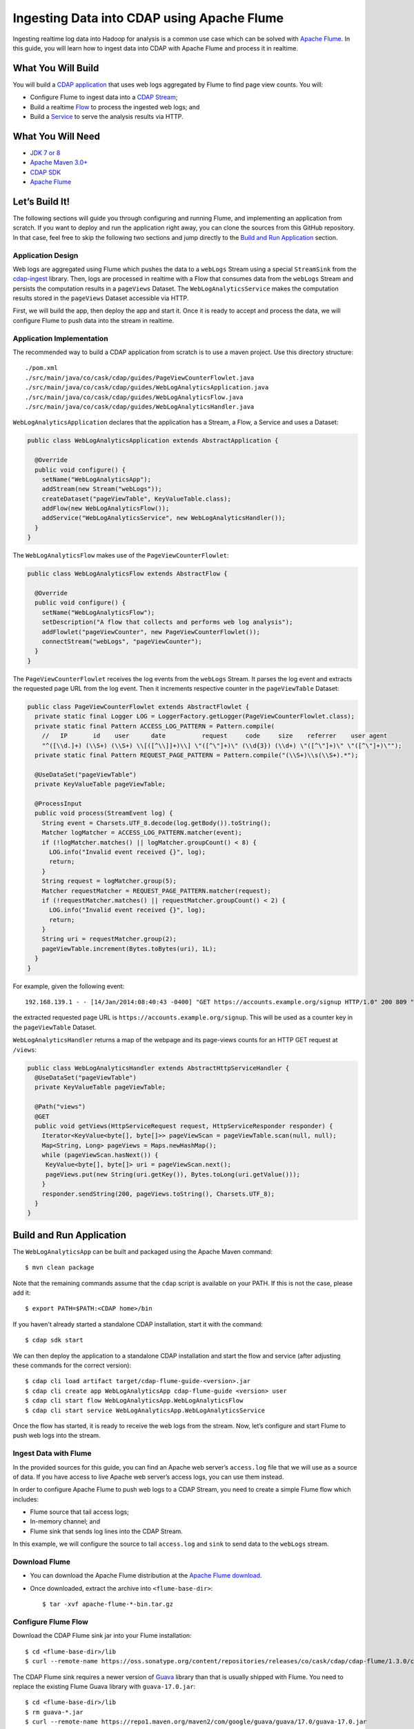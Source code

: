 ===========================================
Ingesting Data into CDAP using Apache Flume
===========================================

Ingesting realtime log data into Hadoop for analysis is a common use
case which can be solved with `Apache Flume <http://flume.apache.org/>`__.
In this guide, you will learn how to ingest data into CDAP with Apache
Flume and process it in realtime.

What You Will Build
===================

You will build a 
`CDAP application <http://docs.cdap.io/cdap/current/en/developers-manual/building-blocks/applications.html>`__
that uses web logs aggregated by Flume to find page view counts. You will:

- Configure Flume to ingest data into a 
  `CDAP Stream <http://docs.cdap.io/cdap/current/en/developers-manual/building-blocks/streams.html>`__;
- Build a realtime
  `Flow <http://docs.cdap.io/cdap/current/en/developers-manual/building-blocks/flows-flowlets/flows.html>`__
  to process the ingested web logs; and
- Build a
  `Service <http://docs.cdap.io/cdap/current/en/developers-manual/building-blocks/services.html>`__
  to serve the analysis results via HTTP.

What You Will Need
==================

- `JDK 7 or 8 <http://www.oracle.com/technetwork/java/javase/downloads/index.html>`__
- `Apache Maven 3.0+ <http://maven.apache.org/>`__
- `CDAP SDK <http://docs.cdap.io/cdap/current/en/developers-manual/getting-started/standalone/index.html>`__
- `Apache Flume <http://flume.apache.org/download.html>`__

Let’s Build It!
===============

The following sections will guide you through configuring and running Flume, and
implementing an application from scratch. If you want to deploy and run the application
right away, you can clone the sources from this GitHub repository. In that case, feel free
to skip the following two sections and jump directly to the
`Build and Run Application <#build-and-run-application>`__ section.

Application Design
------------------

Web logs are aggregated using Flume which pushes the data to a ``webLogs``
Stream using a special ``StreamSink`` from the
`cdap-ingest <https://github.com/caskdata/cdap-ingest/cdap-flume>`__ library. Then,
logs are processed in realtime with a Flow that consumes data from the
``webLogs`` Stream and persists the computation results in a ``pageViews``
Dataset. The ``WebLogAnalyticsService`` makes the computation results
stored in the ``pageViews`` Dataset accessible via HTTP.

.. image:: docs/images/app-design.png
   :width: 8in
   :align: center

First, we will build the app, then deploy the app and start it. Once it
is ready to accept and process the data, we will configure Flume to push
data into the stream in realtime.

Application Implementation
--------------------------

The recommended way to build a CDAP application from scratch is to use a
maven project. Use this directory structure::

  ./pom.xml
  ./src/main/java/co/cask/cdap/guides/PageViewCounterFlowlet.java
  ./src/main/java/co/cask/cdap/guides/WebLogAnalyticsApplication.java
  ./src/main/java/co/cask/cdap/guides/WebLogAnalyticsFlow.java
  ./src/main/java/co/cask/cdap/guides/WebLogAnalyticsHandler.java

``WebLogAnalyticsApplication`` declares that the application has a Stream,
a Flow, a Service and uses a Dataset:

.. code:: java

  public class WebLogAnalyticsApplication extends AbstractApplication {

    @Override
    public void configure() {
      setName("WebLogAnalyticsApp");      
      addStream(new Stream("webLogs"));
      createDataset("pageViewTable", KeyValueTable.class);
      addFlow(new WebLogAnalyticsFlow());
      addService("WebLogAnalyticsService", new WebLogAnalyticsHandler());
    }
  }

The ``WebLogAnalyticsFlow`` makes use of the ``PageViewCounterFlowlet``:

.. code:: java

  public class WebLogAnalyticsFlow extends AbstractFlow {

    @Override
    public void configure() {
      setName("WebLogAnalyticsFlow");
      setDescription("A flow that collects and performs web log analysis");
      addFlowlet("pageViewCounter", new PageViewCounterFlowlet());
      connectStream("webLogs", "pageViewCounter");
    }
  }

The ``PageViewCounterFlowlet`` receives the log events from the ``webLogs``
Stream. It parses the log event and extracts the requested page URL from
the log event. Then it increments respective counter in the ``pageViewTable``
Dataset:

.. code:: java

  public class PageViewCounterFlowlet extends AbstractFlowlet {
    private static final Logger LOG = LoggerFactory.getLogger(PageViewCounterFlowlet.class);
    private static final Pattern ACCESS_LOG_PATTERN = Pattern.compile(
      //   IP       id    user      date          request     code     size    referrer    user agent
      "^([\\d.]+) (\\S+) (\\S+) \\[([^\\]]+)\\] \"([^\"]+)\" (\\d{3}) (\\d+) \"([^\"]+)\" \"([^\"]+)\"");
    private static final Pattern REQUEST_PAGE_PATTERN = Pattern.compile("(\\S+)\\s(\\S+).*");

    @UseDataSet("pageViewTable")
    private KeyValueTable pageViewTable;

    @ProcessInput
    public void process(StreamEvent log) {
      String event = Charsets.UTF_8.decode(log.getBody()).toString();
      Matcher logMatcher = ACCESS_LOG_PATTERN.matcher(event);
      if (!logMatcher.matches() || logMatcher.groupCount() < 8) {
        LOG.info("Invalid event received {}", log);
        return;
      }
      String request = logMatcher.group(5);
      Matcher requestMatcher = REQUEST_PAGE_PATTERN.matcher(request);
      if (!requestMatcher.matches() || requestMatcher.groupCount() < 2) {
        LOG.info("Invalid event received {}", log);
        return;
      }
      String uri = requestMatcher.group(2);
      pageViewTable.increment(Bytes.toBytes(uri), 1L);
    }
  }

For example, given the following event::

  192.168.139.1 - - [14/Jan/2014:08:40:43 -0400] "GET https://accounts.example.org/signup HTTP/1.0" 200 809 "http://www.example.org" "example v4.10.5 (www.example.org)"

the extracted requested page URL is ``https://accounts.example.org/signup``. 
This will be used as a counter key in the ``pageViewTable`` Dataset.

``WebLogAnalyticsHandler`` returns a map of the webpage and its page-views
counts for an HTTP GET request at ``/views``:

.. code:: java

  public class WebLogAnalyticsHandler extends AbstractHttpServiceHandler {
    @UseDataSet("pageViewTable")
    private KeyValueTable pageViewTable;

    @Path("views")
    @GET
    public void getViews(HttpServiceRequest request, HttpServiceResponder responder) {
      Iterator<KeyValue<byte[], byte[]>> pageViewScan = pageViewTable.scan(null, null);
      Map<String, Long> pageViews = Maps.newHashMap();
      while (pageViewScan.hasNext()) {
       KeyValue<byte[], byte[]> uri = pageViewScan.next();
       pageViews.put(new String(uri.getKey()), Bytes.toLong(uri.getValue()));
      }
      responder.sendString(200, pageViews.toString(), Charsets.UTF_8);
    }
  }


Build and Run Application
=========================

The ``WebLogAnalyticsApp`` can be built and packaged using the Apache Maven command::

  $ mvn clean package

Note that the remaining commands assume that the ``cdap`` script is
available on your PATH. If this is not the case, please add it::

  $ export PATH=$PATH:<CDAP home>/bin

If you haven't already started a standalone CDAP installation, start it with the command::

  $ cdap sdk start

We can then deploy the application to a standalone CDAP installation and
start the flow and service (after adjusting these commands for the correct version)::

  $ cdap cli load artifact target/cdap-flume-guide-<version>.jar
  $ cdap cli create app WebLogAnalyticsApp cdap-flume-guide <version> user
  $ cdap cli start flow WebLogAnalyticsApp.WebLogAnalyticsFlow
  $ cdap cli start service WebLogAnalyticsApp.WebLogAnalyticsService

Once the flow has started, it is ready to receive the web logs from the
stream. Now, let’s configure and start Flume to push web logs into the
stream.

Ingest Data with Flume
----------------------

In the provided sources for this guide, you can find an Apache web
server’s ``access.log`` file that we will use as a source of data. If you
have access to live Apache web server’s access logs, you can use them
instead.

In order to configure Apache Flume to push web logs to a CDAP Stream,
you need to create a simple Flume flow which includes:

- Flume source that tail access logs;
- In-memory channel; and
- Flume sink that sends log lines into the CDAP Stream.

In this example, we will configure the source to tail ``access.log`` and
``sink`` to send data to the ``webLogs`` stream.

Download Flume
--------------

- You can download the Apache Flume distribution at the `Apache Flume
  download <http://flume.apache.org/download.html>`__.
- Once downloaded, extract the archive into ``<flume-base-dir>``::

    $ tar -xvf apache-flume-*-bin.tar.gz

Configure Flume Flow
--------------------

Download the CDAP Flume sink jar into your Flume installation::

  $ cd <flume-base-dir>/lib
  $ curl --remote-name https://oss.sonatype.org/content/repositories/releases/co/cask/cdap/cdap-flume/1.3.0/cdap-flume-1.3.0.jar

The CDAP Flume sink requires a newer version of
`Guava <https://code.google.com/p/guava-libraries/>`__ library than that is
usually shipped with Flume. You need to replace the existing Flume Guava
library with ``guava-17.0.jar``::

  $ cd <flume-base-dir>/lib
  $ rm guava-*.jar
  $ curl --remote-name https://repo1.maven.org/maven2/com/google/guava/guava/17.0/guava-17.0.jar

Now, let’s configure the flow by creating the configuration file
``weblog-analysis.conf`` at ``<flume-base-dir>/conf`` with these contents::

  a1.sources = r1
  a1.channels = c1
  a1.sources.r1.type = exec
  a1.sources.r1.command = tail -F <cdap-flume-ingest-guide-basedir>/data/access.log
  a1.sources.r1.channels = c1
  a1.sinks = k1
  a1.sinks.k1.type = co.cask.cdap.flume.StreamSink
  a1.sinks.k1.channel = c1
  a1.sinks.k1.host  = 127.0.0.1
  a1.sinks.k1.namespace = default
  a1.sinks.k1.port = 10000
  a1.sinks.k1.streamName = webLogs
  a1.channels.c1.type = memory
  a1.channels.c1.capacity = 1000
  a1.channels.c1.transactionCapacity = 100

Change ``<cdap-flume-ingest-guide-basedir>`` in the configuration file to
point to the ``<cdap-flume-ingest-guide>`` directory. Alternatively, you can
point it to ``/tmp/access.log``, and create ``/tmp/access.log`` with these
sample contents::

  192.168.99.124 - - [14/Jan/2014:06:51:04 -0400] "GET https://accounts.example.org/signup HTTP/1.1" 200 392 "http://www.example.org" "Mozilla/5.0 (compatible; YandexBot/3.0; +http://www.example.org/bots)"
  192.168.67.103 - - [14/Jan/2014:08:03:05 -0400] "GET https://accounts.example.org/login HTTP/1.1" 404 182 "http://www.example.org" "Mozilla/5.0 (compatible; Googlebot/2.1; +http://www.google.com/bot.html)"
  192.168.67.103 - - [14/Jan/2014:08:03:05 -0400] "GET https://accounts.example.org/signup HTTP/1.1" 200 394 "http://www.example.org" "Mozilla/5.0 (compatible; Googlebot/2.1; +http://www.google.com/bot.html)"
  192.168.139.1 - - [14/Jan/2014:08:40:43 -0400] "GET https://accounts.example.org/login HTTP/1.0" 404 208 "http://www.example.org" "example v4.10.5 (www.example.org)"
  192.168.139.1 - - [14/Jan/2014:08:40:43 -0400] "GET https://accounts.example.org/signup HTTP/1.0" 200 809 "http://www.example.org" "example v4.10.5 (www.example.org)"
  192.168.139.1 - - [14/Jan/2014:08:40:43 -0400] "GET https://www.example.org/ HTTP/1.0" 200 809 "-" "example v4.10.5 (www.example.org)"

Run Flume Flow with Agent
-------------------------

To run a Flume flow, start an agent with the flow’s configuration::

  $ cd <flume-base-dir>
  $ ./bin/flume-ng agent --conf conf --conf-file conf/weblog-analysis.conf --name a1 -Dflume.root.logger=INFO,console

Once the agent has started, it begins to push data to the CDAP Stream.
The CDAP application, started earlier, processes the log events as soon as
data is received. Then you can query the computed page views statistics.

Query Results
-------------

``WebLogAnalyticsService`` exposes an HTTP endpoint for you to query the
results of processing::

  $ cdap cli call service WebLogAnalyticsApp.WebLogAnalyticsService GET /views

Example output::

  {"https://www.example.org/":1,"https://accounts.example.org/signup":4,"/contact-sales":2,"https://accounts.example.org/login":3}

Related Topics
==============

- `Wise: Web Analytics <http://docs.cask.co/cdap/current/en/examples-manual/tutorials/wise.html>`__
  tutorial, part of CDAP

Extend This Example
===================

To make this application more useful, you can extend it:

- Find the top visited pages by maintaining the top pages in a Dataset
  and updating them from the ``PageViewCounterFlowlet``; and
- Calculate the bounce ratio of web pages, with batch processing.

Share and Discuss!
==================

Have a question? Discuss at the `CDAP User Mailing List. <https://groups.google.com/forum/#!forum/cdap-user>`__

License
=======

Copyright © 2014-2017 Cask Data, Inc.

Licensed under the Apache License, Version 2.0 (the "License"); you may
not use this file except in compliance with the License. You may obtain
a copy of the License at

http://www.apache.org/licenses/LICENSE-2.0

Unless required by applicable law or agreed to in writing, software
distributed under the License is distributed on an "AS IS" BASIS,
WITHOUT WARRANTIES OR CONDITIONS OF ANY KIND, either express or implied.
See the License for the specific language governing permissions and
limitations under the License.
